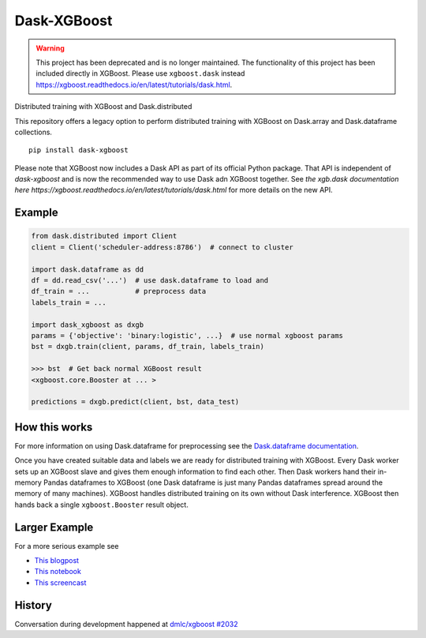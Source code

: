 Dask-XGBoost
============

.. warning::

   This project has been deprecated and is no longer maintained. The functionality
   of this project has been included directly in XGBoost. Please use ``xgboost.dask``
   instead https://xgboost.readthedocs.io/en/latest/tutorials/dask.html.

Distributed training with XGBoost and Dask.distributed

This repository offers a legacy option to perform distributed training
with XGBoost on Dask.array and Dask.dataframe collections.

::

   pip install dask-xgboost

Please note that XGBoost now includes a Dask API as part of its official Python package.
That API is independent of `dask-xgboost` and is now the recommended way to use Dask
adn XGBoost together. See
`the xgb.dask documentation here https://xgboost.readthedocs.io/en/latest/tutorials/dask.html`
for more details on the new API.



Example
-------

.. code-block:: python

   from dask.distributed import Client
   client = Client('scheduler-address:8786')  # connect to cluster

   import dask.dataframe as dd
   df = dd.read_csv('...')  # use dask.dataframe to load and
   df_train = ...           # preprocess data
   labels_train = ...

   import dask_xgboost as dxgb
   params = {'objective': 'binary:logistic', ...}  # use normal xgboost params
   bst = dxgb.train(client, params, df_train, labels_train)

   >>> bst  # Get back normal XGBoost result
   <xgboost.core.Booster at ... >

   predictions = dxgb.predict(client, bst, data_test)


How this works
--------------

For more information on using Dask.dataframe for preprocessing see the
`Dask.dataframe documentation <http://dask.pydata.org/en/latest/dataframe.html>`_.

Once you have created suitable data and labels we are ready for distributed
training with XGBoost.  Every Dask worker sets up an XGBoost slave and gives
them enough information to find each other.  Then Dask workers hand their
in-memory Pandas dataframes to XGBoost (one Dask dataframe is just many Pandas
dataframes spread around the memory of many machines).  XGBoost handles
distributed training on its own without Dask interference.  XGBoost then hands
back a single ``xgboost.Booster`` result object.


Larger Example
--------------

For a more serious example see

-  `This blogpost <http://matthewrocklin.com/blog/work/2017/03/28/dask-xgboost>`_
-  `This notebook <https://gist.github.com/mrocklin/19c89d78e34437e061876a9872f4d2df>`_
-  `This screencast <https://youtu.be/Cc4E-PdDSro>`_

History
-------

Conversation during development happened at `dmlc/xgboost #2032
<https://github.com/dmlc/xgboost/issues/2032>`_
